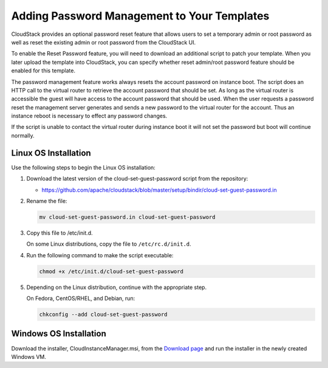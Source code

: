 .. Licensed to the Apache Software Foundation (ASF) under one
   or more contributor license agreements.  See the NOTICE file
   distributed with this work for additional information#
   regarding copyright ownership.  The ASF licenses this file
   to you under the Apache License, Version 2.0 (the
   "License"); you may not use this file except in compliance
   with the License.  You may obtain a copy of the License at
   http://www.apache.org/licenses/LICENSE-2.0
   Unless required by applicable law or agreed to in writing,
   software distributed under the License is distributed on an
   "AS IS" BASIS, WITHOUT WARRANTIES OR CONDITIONS OF ANY
   KIND, either express or implied.  See the License for the
   specific language governing permissions and limitations
   under the License.


.. _adding-password-management-to-templates:

Adding Password Management to Your Templates
--------------------------------------------

CloudStack provides an optional password reset feature that allows users
to set a temporary admin or root password as well as reset the existing
admin or root password from the CloudStack UI.

To enable the Reset Password feature, you will need to download an
additional script to patch your template. When you later upload the
template into CloudStack, you can specify whether reset admin/root
password feature should be enabled for this template.

The password management feature works always resets the account password
on instance boot. The script does an HTTP call to the virtual router to
retrieve the account password that should be set. As long as the virtual
router is accessible the guest will have access to the account password
that should be used. When the user requests a password reset the
management server generates and sends a new password to the virtual
router for the account. Thus an instance reboot is necessary to effect
any password changes.

If the script is unable to contact the virtual router during instance
boot it will not set the password but boot will continue normally.


Linux OS Installation
~~~~~~~~~~~~~~~~~~~~~

Use the following steps to begin the Linux OS installation:

#. Download the latest version of the cloud-set-guest-password script from the repository:

   -  `https://github.com/apache/cloudstack/blob/master/setup/bindir/cloud-set-guest-password.in 
      <https://github.com/apache/cloudstack/blob/master/setup/bindir/cloud-set-guest-password.in>`_

#. Rename the file:

   .. code:: bash

      mv cloud-set-guest-password.in cloud-set-guest-password

#. Copy this file to /etc/init.d.

   On some Linux distributions, copy the file to ``/etc/rc.d/init.d``.

#. Run the following command to make the script executable:

   .. code:: bash

      chmod +x /etc/init.d/cloud-set-guest-password

#. Depending on the Linux distribution, continue with the appropriate
   step.

   On Fedora, CentOS/RHEL, and Debian, run:

   .. code:: bash

      chkconfig --add cloud-set-guest-password


Windows OS Installation
~~~~~~~~~~~~~~~~~~~~~~~

Download the installer, CloudInstanceManager.msi, from the `Download
page <http://sourceforge.net/projects/cloudstack/files/Password%20Management%20Scripts/CloudInstanceManager.msi/download>`_
and run the installer in the newly created Windows VM.
